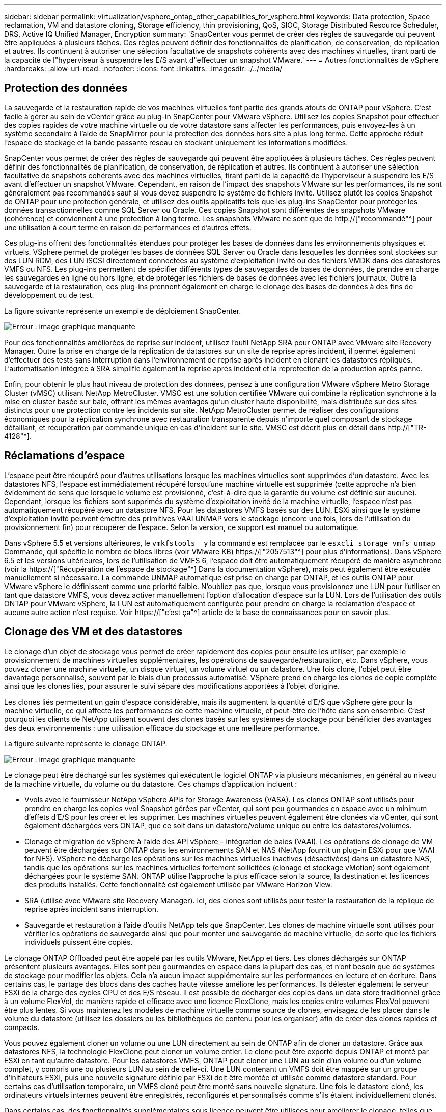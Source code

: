 ---
sidebar: sidebar 
permalink: virtualization/vsphere_ontap_other_capabilities_for_vsphere.html 
keywords: Data protection, Space reclamation, VM and datastore cloning, Storage efficiency, thin provisioning, QoS, SIOC, Storage Distributed Resource Scheduler, DRS, Active IQ Unified Manager, Encryption 
summary: 'SnapCenter vous permet de créer des règles de sauvegarde qui peuvent être appliquées à plusieurs tâches. Ces règles peuvent définir des fonctionnalités de planification, de conservation, de réplication et autres. Ils continuent à autoriser une sélection facultative de snapshots cohérents avec des machines virtuelles, tirant parti de la capacité de l"hyperviseur à suspendre les E/S avant d"effectuer un snapshot VMware.' 
---
= Autres fonctionnalités de vSphere
:hardbreaks:
:allow-uri-read: 
:nofooter: 
:icons: font
:linkattrs: 
:imagesdir: ./../media/




== Protection des données

La sauvegarde et la restauration rapide de vos machines virtuelles font partie des grands atouts de ONTAP pour vSphere. C'est facile à gérer au sein de vCenter grâce au plug-in SnapCenter pour VMware vSphere. Utilisez les copies Snapshot pour effectuer des copies rapides de votre machine virtuelle ou de votre datastore sans affecter les performances, puis envoyez-les à un système secondaire à l'aide de SnapMirror pour la protection des données hors site à plus long terme. Cette approche réduit l'espace de stockage et la bande passante réseau en stockant uniquement les informations modifiées.

SnapCenter vous permet de créer des règles de sauvegarde qui peuvent être appliquées à plusieurs tâches. Ces règles peuvent définir des fonctionnalités de planification, de conservation, de réplication et autres. Ils continuent à autoriser une sélection facultative de snapshots cohérents avec des machines virtuelles, tirant parti de la capacité de l'hyperviseur à suspendre les E/S avant d'effectuer un snapshot VMware. Cependant, en raison de l'impact des snapshots VMware sur les performances, ils ne sont généralement pas recommandés sauf si vous devez suspendre le système de fichiers invité. Utilisez plutôt les copies Snapshot de ONTAP pour une protection générale, et utilisez des outils applicatifs tels que les plug-ins SnapCenter pour protéger les données transactionnelles comme SQL Server ou Oracle. Ces copies Snapshot sont différentes des snapshots VMware (cohérence) et conviennent à une protection à long terme. Les snapshots VMware ne sont que de http://["recommandé"^] pour une utilisation à court terme en raison de performances et d'autres effets.

Ces plug-ins offrent des fonctionnalités étendues pour protéger les bases de données dans les environnements physiques et virtuels. VSphere permet de protéger les bases de données SQL Server ou Oracle dans lesquelles les données sont stockées sur des LUN RDM, des LUN iSCSI directement connectées au système d'exploitation invité ou des fichiers VMDK dans des datastores VMFS ou NFS. Les plug-ins permettent de spécifier différents types de sauvegardes de bases de données, de prendre en charge les sauvegardes en ligne ou hors ligne, et de protéger les fichiers de bases de données avec les fichiers journaux. Outre la sauvegarde et la restauration, ces plug-ins prennent également en charge le clonage des bases de données à des fins de développement ou de test.

La figure suivante représente un exemple de déploiement SnapCenter.

image:vsphere_ontap_image4.png["Erreur : image graphique manquante"]

Pour des fonctionnalités améliorées de reprise sur incident, utilisez l'outil NetApp SRA pour ONTAP avec VMware site Recovery Manager. Outre la prise en charge de la réplication de datastores sur un site de reprise après incident, il permet également d'effectuer des tests sans interruption dans l'environnement de reprise après incident en clonant les datastores répliqués. L'automatisation intégrée à SRA simplifie également la reprise après incident et la reprotection de la production après panne.

Enfin, pour obtenir le plus haut niveau de protection des données, pensez à une configuration VMware vSphere Metro Storage Cluster (vMSC) utilisant NetApp MetroCluster. VMSC est une solution certifiée VMware qui combine la réplication synchrone à la mise en cluster basée sur baie, offrant les mêmes avantages qu'un cluster haute disponibilité, mais distribuée sur des sites distincts pour une protection contre les incidents sur site. NetApp MetroCluster permet de réaliser des configurations économiques pour la réplication synchrone avec restauration transparente depuis n'importe quel composant de stockage défaillant, et récupération par commande unique en cas d'incident sur le site. VMSC est décrit plus en détail dans http://["TR-4128"^].



== Réclamations d'espace

L'espace peut être récupéré pour d'autres utilisations lorsque les machines virtuelles sont supprimées d'un datastore. Avec les datastores NFS, l'espace est immédiatement récupéré lorsqu'une machine virtuelle est supprimée (cette approche n'a bien évidemment de sens que lorsque le volume est provisionné, c'est-à-dire que la garantie du volume est définie sur aucune). Cependant, lorsque les fichiers sont supprimés du système d'exploitation invité de la machine virtuelle, l'espace n'est pas automatiquement récupéré avec un datastore NFS. Pour les datastores VMFS basés sur des LUN, ESXi ainsi que le système d'exploitation invité peuvent émettre des primitives VAAI UNMAP vers le stockage (encore une fois, lors de l'utilisation du provisionnement fin) pour récupérer de l'espace. Selon la version, ce support est manuel ou automatique.

Dans vSphere 5.5 et versions ultérieures, le `vmkfstools –y` la commande est remplacée par le `esxcli storage vmfs unmap` Commande, qui spécifie le nombre de blocs libres (voir VMware KB) https://["2057513"^] pour plus d'informations). Dans vSphere 6.5 et les versions ultérieures, lors de l'utilisation de VMFS 6, l'espace doit être automatiquement récupéré de manière asynchrone (voir la https://["Récupération de l'espace de stockage"^] Dans la documentation vSphere), mais peut également être exécutée manuellement si nécessaire. La commande UNMAP automatique est prise en charge par ONTAP, et les outils ONTAP pour VMware vSphere le définissent comme une priorité faible. N'oubliez pas que, lorsque vous provisionnez une LUN pour l'utiliser en tant que datastore VMFS, vous devez activer manuellement l'option d'allocation d'espace sur la LUN. Lors de l'utilisation des outils ONTAP pour VMware vSphere, la LUN est automatiquement configurée pour prendre en charge la réclamation d'espace et aucune autre action n'est requise. Voir https://["c'est ça"^] article de la base de connaissances pour en savoir plus.



== Clonage des VM et des datastores

Le clonage d'un objet de stockage vous permet de créer rapidement des copies pour ensuite les utiliser, par exemple le provisionnement de machines virtuelles supplémentaires, les opérations de sauvegarde/restauration, etc. Dans vSphere, vous pouvez cloner une machine virtuelle, un disque virtuel, un volume virtuel ou un datastore. Une fois cloné, l'objet peut être davantage personnalisé, souvent par le biais d'un processus automatisé. VSphere prend en charge les clones de copie complète ainsi que les clones liés, pour assurer le suivi séparé des modifications apportées à l'objet d'origine.

Les clones liés permettent un gain d'espace considérable, mais ils augmentent la quantité d'E/S que vSphere gère pour la machine virtuelle, ce qui affecte les performances de cette machine virtuelle, et peut-être de l'hôte dans son ensemble. C'est pourquoi les clients de NetApp utilisent souvent des clones basés sur les systèmes de stockage pour bénéficier des avantages des deux environnements : une utilisation efficace du stockage et une meilleure performance.

La figure suivante représente le clonage ONTAP.

image:vsphere_ontap_image5.png["Erreur : image graphique manquante"]

Le clonage peut être déchargé sur les systèmes qui exécutent le logiciel ONTAP via plusieurs mécanismes, en général au niveau de la machine virtuelle, du volume ou du datastore. Ces champs d'application incluent :

* Vvols avec le fournisseur NetApp vSphere APIs for Storage Awareness (VASA). Les clones ONTAP sont utilisés pour prendre en charge les copies vvol Snapshot gérées par vCenter, qui sont peu gourmandes en espace avec un minimum d'effets d'E/S pour les créer et les supprimer. Les machines virtuelles peuvent également être clonées via vCenter, qui sont également déchargées vers ONTAP, que ce soit dans un datastore/volume unique ou entre les datastores/volumes.
* Clonage et migration de vSphere à l'aide des API vSphere – intégration de baies (VAAI). Les opérations de clonage de VM peuvent être déchargées sur ONTAP dans les environnements SAN et NAS (NetApp fournit un plug-in ESXi pour que VAAI for NFS). VSphere ne décharge les opérations sur les machines virtuelles inactives (désactivées) dans un datastore NAS, tandis que les opérations sur les machines virtuelles fortement sollicitées (clonage et stockage vMotion) sont également déchargées pour le système SAN. ONTAP utilise l'approche la plus efficace selon la source, la destination et les licences des produits installés. Cette fonctionnalité est également utilisée par VMware Horizon View.
* SRA (utilisé avec VMware site Recovery Manager). Ici, des clones sont utilisés pour tester la restauration de la réplique de reprise après incident sans interruption.
* Sauvegarde et restauration à l'aide d'outils NetApp tels que SnapCenter. Les clones de machine virtuelle sont utilisés pour vérifier les opérations de sauvegarde ainsi que pour monter une sauvegarde de machine virtuelle, de sorte que les fichiers individuels puissent être copiés.


Le clonage ONTAP Offloaded peut être appelé par les outils VMware, NetApp et tiers. Les clones déchargés sur ONTAP présentent plusieurs avantages. Elles sont peu gourmandes en espace dans la plupart des cas, et n'ont besoin que de systèmes de stockage pour modifier les objets. Cela n'a aucun impact supplémentaire sur les performances en lecture et en écriture. Dans certains cas, le partage des blocs dans des caches haute vitesse améliore les performances. Ils délester également le serveur ESXi de la charge des cycles CPU et des E/S réseau. Il est possible de décharger des copies dans un data store traditionnel grâce à un volume FlexVol, de manière rapide et efficace avec une licence FlexClone, mais les copies entre volumes FlexVol peuvent être plus lentes. Si vous maintenez les modèles de machine virtuelle comme source de clones, envisagez de les placer dans le volume du datastore (utilisez les dossiers ou les bibliothèques de contenu pour les organiser) afin de créer des clones rapides et compacts.

Vous pouvez également cloner un volume ou une LUN directement au sein de ONTAP afin de cloner un datastore. Grâce aux datastores NFS, la technologie FlexClone peut cloner un volume entier. Le clone peut être exporté depuis ONTAP et monté par ESXi en tant qu'autre datastore. Pour les datastores VMFS, ONTAP peut cloner une LUN au sein d'un volume ou d'un volume complet, y compris une ou plusieurs LUN au sein de celle-ci. Une LUN contenant un VMFS doit être mappée sur un groupe d'initiateurs ESXi, puis une nouvelle signature définie par ESXi doit être montée et utilisée comme datastore standard. Pour certains cas d'utilisation temporaire, un VMFS cloné peut être monté sans nouvelle signature. Une fois le datastore cloné, les ordinateurs virtuels internes peuvent être enregistrés, reconfigurés et personnalisés comme s'ils étaient individuellement clonés.

Dans certains cas, des fonctionnalités supplémentaires sous licence peuvent être utilisées pour améliorer le clonage, telles que SnapRestore pour la sauvegarde ou FlexClone. Ces licences sont souvent incluses dans les packs de licence sans frais supplémentaires. Une licence FlexClone est requise pour les opérations de clonage vvol et pour la prise en charge des copies Snapshot gérées d'un volume virtuel (qui sont déchargées de l'hyperviseur vers ONTAP). Une licence FlexClone peut également améliorer certains clones VAAI lorsqu'ils sont utilisés dans un datastore/volume (création de copies instantanées et compactes à la place de copies de bloc). Elle est également utilisée par SRA pour tester la restauration d'une réplique de reprise après incident et SnapCenter pour les opérations de clonage, et pour parcourir les copies de sauvegarde afin de restaurer des fichiers individuels.



== Efficacité du stockage et provisionnement fin

NetApp s'est élevé à la pointe de l'innovation en matière d'efficacité du stockage, avec notamment la première déduplication pour les charges de travail primaires et la compaction des données à la volée qui améliore la compression et stocke de façon efficace les petits fichiers et les E/S. ONTAP prend en charge la déduplication à la volée et en arrière-plan, ainsi que la compression à la volée et en arrière-plan.

La figure suivante décrit l'effet combiné des fonctions d'efficacité du stockage ONTAP.

image:vsphere_ontap_image6.jpeg["Erreur : image graphique manquante"]

Voici quelques recommandations sur l'utilisation de l'efficacité du stockage ONTAP dans un environnement vSphere :

* Le volume des économies de déduplication de données réalisées dépend de la similarité des données. Avec ONTAP 9.1 et les versions antérieures, la déduplication des données était appliquée au niveau du volume, mais avec la déduplication de l'agrégat dans ONTAP 9.2 et versions ultérieures, les données sont dédupliquées entre tous les volumes d'un agrégat dans les systèmes AFF. Vous n'avez plus besoin de regrouper des systèmes d'exploitation similaires et des applications similaires au sein d'un même datastore afin d'optimiser les économies.
* Pour bénéficier des avantages de la déduplication dans un environnement de blocs, les LUN doivent être provisionnées à fin. Bien que la LUN soit toujours perçue par l'administrateur de la machine virtuelle en termes de capacité provisionnée, les économies de déduplication sont renvoyées vers le volume afin qu'il soit utilisé pour d'autres besoins. NetApp recommande de déployer ces LUN dans des volumes FlexVol qui également font l'objet d'un provisionnement fin (les outils ONTAP pour VMware vSphere dimensionnez le volume à environ 5 % plus grand que la LUN).
* Le provisionnement fin est également recommandé (et constitue la valeur par défaut) pour les volumes NFS FlexVol. Dans un environnement NFS, les économies de déduplication sont immédiatement visibles pour les administrateurs du stockage et des machines virtuelles avec des volumes à provisionnement fin.
* Le provisionnement fin s'applique également aux machines virtuelles, où NetApp recommande généralement des VMDK à provisionnement fin plutôt qu'thick. Lors de l'utilisation du provisionnement fin, veillez à surveiller l'espace disponible à l'aide des outils ONTAP pour VMware vSphere, ONTAP ou d'autres outils disponibles afin d'éviter les problèmes de manque d'espace.
* Notez que le provisionnement fin avec les systèmes ONTAP n'a aucune incidence sur les performances. Les données sont écrites sur l'espace disponible de sorte que les performances d'écriture et de lecture sont optimisées. Malgré ce fait, certains produits tels que la mise en cluster de basculement Microsoft ou d'autres applications à faible latence peuvent nécessiter un provisionnement garanti ou fixe, et il est judicieux de suivre ces exigences pour éviter des problèmes de support.
* Pour des économies optimales, envisagez de planifier la déduplication en arrière-plan sur des systèmes sur disque dur ou la déduplication en arrière-plan automatique sur les systèmes AFF. Cependant, les processus planifiés utilisent des ressources système en cours d'exécution. De cette manière, idéalement, ils doivent être programmés pendant les heures moins actives (par exemple, les week-ends) ou d'être plus fréquemment exécutés afin de réduire la quantité de données modifiées à traiter. La déduplication automatique en arrière-plan sur les systèmes AFF a beaucoup moins d'impact sur les activités prioritaires. La compression en arrière-plan (pour les systèmes sur disque dur) consomme également des ressources. Elle doit donc être considérée uniquement pour les charges de travail secondaires dont les besoins de performances sont limités.
* Les systèmes AFF de NetApp utilisent principalement des fonctionnalités d'efficacité du stockage à la volée. Lorsque les données sont déplacées vers eux à l'aide des outils NetApp qui utilisent la réplication de blocs, tels que 7-mode transition Tool, SnapMirror ou Volume Move, il peut être utile d'exécuter des scanners de compression et de compaction en vue d'optimiser le gain d'efficacité. Consultez ce support NetApp https://["Article de la base de connaissances"^] pour plus d'informations.
* Les copies Snapshot peuvent verrouiller les blocs qui pourraient être réduits par la compression ou la déduplication. Lorsque vous utilisez l'efficacité en arrière-plan planifiée ou des scanners à usage unique, assurez-vous qu'ils s'exécutent et qu'ils sont terminés avant la prochaine copie Snapshot. Vérifiez les copies Snapshot et la conservation pour vous assurer que seules les copies Snapshot nécessaires sont conservées, en particulier avant l'exécution d'une tâche d'arrière-plan ou d'analyse.


Le tableau suivant fournit des conseils en matière d'efficacité du stockage pour les charges de travail virtualisées sur différents types de stockage ONTAP :

[cols="10,30,30,30"]
|===
| Charge de travail 3+| Recommandations en matière d'efficacité du stockage 


|  | AFF | Flash Pool | Disques durs 


| VDI et SVI  a| 
Pour les charges de travail primaires et secondaires, utiliser :

* Compression à la volée évolutive
* Déduplication à la volée
* Déduplication en arrière-plan
* Compaction des données à la volée

 a| 
Pour les charges de travail primaires et secondaires, utiliser :

* Compression à la volée évolutive
* Déduplication à la volée
* Déduplication en arrière-plan
* Compaction des données à la volée

 a| 
Pour les charges de travail primaires, utiliser :

* Déduplication en arrière-plan


Pour les charges de travail secondaires, utiliser :

* Compression à la volée évolutive
* Compression adaptative en arrière-plan
* Déduplication à la volée
* Déduplication en arrière-plan
* Compaction des données à la volée


|===


== La qualité de service (QoS)

Les systèmes qui exécutent le logiciel ONTAP peuvent utiliser la fonctionnalité de QoS du stockage de ONTAP pour limiter le débit en Mbit/s et/ou E/S par seconde (IOPS) pour différents objets de stockage tels que des fichiers, des LUN, des volumes, ou des SVM entiers.

Les limites de débit permettent de contrôler les charges de travail inconnues ou de test avant le déploiement pour s'assurer qu'elles n'affectent pas les autres charges de travail. Elles peuvent également être utilisées pour contraindre une charge de travail dominante après son identification. Des niveaux minimaux de service basés sur des IOPS sont également pris en charge pour assurer des performances prévisibles pour les objets SAN d'ONTAP 9.2 et pour les objets NAS d'ONTAP 9.3.

Avec un datastore NFS, une politique de qualité de services peut s'appliquer à tout le volume FlexVol ou à tous les fichiers VMDK de l'environnement IT. Avec les datastores VMFS utilisant des LUN ONTAP, les règles de QoS peuvent être appliquées au volume FlexVol contenant les LUN ou les LUN individuels, mais pas aux fichiers VMDK individuels, car ONTAP ne connaît pas le système de fichiers VMFS. Lors de l'utilisation de vvols, il est possible de définir une qualité de service minimale et/ou maximale sur des machines virtuelles individuelles en utilisant le profil de capacité de stockage et la règle de stockage des machines virtuelles.

Le débit maximal de QoS sur un objet peut être défini en Mbit/s et/ou IOPS. Si les deux sont utilisés, la première limite atteinte est appliquée par ONTAP. Une charge de travail peut contenir plusieurs objets et une règle de QoS peut être appliquée à un ou plusieurs workloads. Lorsqu'une règle est appliquée à plusieurs workloads, celle-ci partage la limite totale de la règle. Les objets imbriqués ne sont pas pris en charge (par exemple, les fichiers d'un volume ne peuvent pas chacun avoir leur propre stratégie). La valeur minimale de qualité de service ne peut être définie que dans les IOPS.

Les outils suivants sont actuellement disponibles pour la gestion des règles de QoS de ONTAP et leur application aux objets :

* INTERFACE DE LIGNE DE COMMANDES DE ONTAP
* ONTAP System Manager
* OnCommand Workflow Automation
* Active IQ Unified Manager
* Kit d'outils NetApp PowerShell pour ONTAP
* Outils ONTAP pour VMware vSphere VASA Provider


Pour affecter une politique de QoS à un VMDK sur NFS, suivez les consignes suivantes :

* La politique doit être appliquée au `vmname- flat.vmdk` qui contient l'image réelle du disque virtuel, pas le `vmname.vmdk` (fichier de descripteur de disque virtuel) ou `vmname.vmx` (Fichier de descripteur de machine virtuelle).
* N'appliquez pas de règles aux autres fichiers VM tels que les fichiers d'échange virtuels (`vmname.vswp`).
* Lors de l'utilisation du client Web vSphere pour trouver des chemins de fichiers (datastore > fichiers), notez qu'il combine les informations de l' `- flat.vmdk` et `. vmdk` et montre simplement un fichier avec le nom du `. vmdk` mais la taille du `- flat.vmdk`. Autres `-flat` dans le nom du fichier pour obtenir le chemin correct.


Pour affecter une QoS à une LUN, y compris VMFS et RDM, le SVM ONTAP (affiché comme vServer), le chemin LUN et le numéro de série peuvent être obtenus du menu systèmes de stockage de la page d'accueil des outils ONTAP pour VMware vSphere. Sélectionner le système de stockage (SVM), puis les objets associés > SAN. Utilisez cette approche lors de la spécification de QoS à l'aide de l'un des outils ONTAP.

Il est possible de définir une qualité de service minimale et maximale facilement sur une machine virtuelle basée sur des volumes grâce aux outils ONTAP pour VMware vSphere ou Virtual Storage Console 7.1 et versions ultérieures. Lors de la création du profil de capacité de stockage pour le conteneur vVol, spécifiez une valeur d'IOPS max et/ou min sous la capacité de performances, puis référencez ce SCP avec la règle de stockage de la machine virtuelle. Utilisez cette règle lors de la création de la machine virtuelle ou appliquez-la à une machine virtuelle existante.

Les datastores FlexGroup offrent des fonctionnalités QoS améliorées lors de l'utilisation des outils ONTAP pour VMware vSphere 9.8 et versions ultérieures. Vous pouvez facilement définir la qualité de service sur toutes les machines virtuelles d'un datastore ou sur des machines virtuelles spécifiques. Consultez la section FlexGroup de ce rapport pour plus d'informations.



=== QoS ONTAP et SIOC VMware

La QoS ONTAP et la fonctionnalité VMware vSphere Storage I/O Control (SIOC) sont des technologies complémentaires que les administrateurs vSphere et du stockage peuvent utiliser ensemble pour gérer les performances des VM vSphere hébergées sur des systèmes exécutant le logiciel ONTAP. Chaque outil a ses propres forces, comme le montre le tableau suivant. En raison des différents champs d'application de VMware vCenter et de ONTAP, certains objets peuvent être vus et gérés par un système et non par l'autre.

|===
| Propriété | QoS de ONTAP | SIOC VMware 


| Lorsqu'il est actif | La règle est toujours active | Actif en cas de conflit (latence du datastore supérieure au seuil) 


| Type d'unités | IOPS, Mo/sec | IOPS, partages 


| Étendue vCenter ou des applications | Plusieurs environnements vCenter, d'autres hyperviseurs et applications | Un seul serveur vCenter 


| Définir la qualité de service sur la machine virtuelle ? | VMDK sur NFS uniquement | VMDK sur NFS ou VMFS 


| Définir la qualité de service sur la LUN (RDM) ? | Oui. | Non 


| Définir la QoS sur LUN (VMFS) ? | Oui. | Non 


| Définir la qualité de service sur le volume (datastore NFS) ? | Oui. | Non 


| Qualité de service définie sur un SVM (locataire) ? | Oui. | Non 


| Approche basée sur des règles ? | Oui. Elles peuvent être partagées par toutes les charges de travail dans la règle ou appliquées en totalité à chaque charge de travail dans la règle. | Oui, avec vSphere 6.5 et versions ultérieures. 


| Licence requise | Inclus avec ONTAP | Enterprise plus 
|===


== Planificateur de ressources distribué de stockage VMware

VMware Storage Distributed Resource Scheduler (SDRS) est une fonctionnalité vSphere qui place les machines virtuelles sur un stockage en fonction de la latence d'E/S actuelle et de l'utilisation de l'espace. Il déplace ensuite la machine virtuelle ou les VMDK sans interruption entre les datastores d'un cluster de datastores (également appelé pod), en sélectionnant le meilleur datastore pour placer la machine virtuelle ou les VMDK dans le cluster de datastore. Un cluster de datastores est un ensemble de datastores similaires qui sont agrégés dans une unité de consommation unique du point de vue de l'administrateur vSphere.

Avec LES SDRS associés aux outils NetApp ONTAP pour VMware vSphere, vous devez d'abord créer un datastore avec le plug-in, utiliser vCenter pour créer le cluster de datastore, puis y ajouter le datastore. Une fois le cluster datastore créé, des datastores supplémentaires peuvent être ajoutés au cluster datastore directement à partir de l'assistant de provisionnement sur la page Détails.

Les autres meilleures pratiques ONTAP en matière DE SDRS sont les suivantes :

* Tous les datastores du cluster doivent utiliser le même type de stockage (SAS, SATA ou SSD, par exemple), être tous des datastores VMFS ou NFS et disposer des mêmes paramètres de réplication et de protection.
* Envisagez d'utiliser DES DTS en mode par défaut (manuel). Cette approche vous permet d'examiner les recommandations et de décider s'il faut les appliquer ou non. Notez les effets suivants des migrations VMDK :
+
** Lorsque DES DTS déplacent des VMDK entre les datastores, les économies d'espace éventuelles obtenues grâce au clonage ou à la déduplication ONTAP sont perdues. Vous pouvez réexécuter la déduplication pour récupérer ces économies.
** Une fois QUE LES DTS ont déplacé les VMDK, NetApp recommande de recréer les copies Snapshot sur le datastore source, car l'espace est autrement verrouillé par la machine virtuelle qui a été déplacée.
** Le déplacement des VMDK entre les datastores du même agrégat n'a que peu d'avantages et LES DTS n'ont pas de visibilité sur d'autres charges de travail qui pourraient partager l'agrégat.






=== Gestion de stockage basée sur des règles et vVols

Les API VMware vSphere pour Storage Awareness (VASA) permettent à un administrateur du stockage de configurer des datastores avec des fonctionnalités bien définies et de permettre à l'administrateur des VM de les utiliser chaque fois que nécessaire pour provisionner des machines virtuelles sans avoir à interagir les unes avec les autres. Il est intéressant de considérer cette approche afin de voir comment elle peut rationaliser vos opérations de stockage de virtualisation et éviter de nombreuses tâches triviales.

Avant de procéder à VASA, les administrateurs des VM pouvaient définir des règles de stockage des VM, mais ils devaient travailler avec l'administrateur du stockage pour identifier les datastores appropriés, souvent à l'aide de la documentation ou des conventions de nom. Grâce à VASA, l'administrateur du stockage peut définir un éventail de fonctionnalités de stockage, notamment la performance, le Tiering, le chiffrement et la réplication. Un ensemble de capacités pour un volume ou un ensemble de volumes est appelé « profil de capacité de stockage » (SCP).

Le SCP prend en charge la qualité de service minimale et/ou maximale pour les données vVvols d'une machine virtuelle. La QoS minimale est prise en charge uniquement sur les systèmes AFF. Les outils ONTAP pour VMware vSphere comprennent un tableau de bord affichant des performances granulaires de machine virtuelle et une capacité logique pour vVvols sur les systèmes ONTAP.

La figure suivante représente le tableau de bord des outils ONTAP pour VMware vSphere 9.8 vvols.

image:vsphere_ontap_image7.png["Erreur : image graphique manquante"]

Une fois le profil de capacité de stockage défini, il peut être utilisé pour provisionner les machines virtuelles à l'aide de la règle de stockage qui identifie ses exigences. Le mappage entre la stratégie de stockage de la machine virtuelle et le profil de capacité de stockage du datastore permet à vCenter d'afficher la liste des datastores compatibles à sélectionner. C'est ce que l'on appelle la gestion du stockage basée sur des règles.

Vasa fournit la technologie permettant d'interroger le stockage et de renvoyer un ensemble de fonctionnalités de stockage vers vCenter. Les fournisseurs de VASA fournissent la traduction entre les API et les constructions du système de stockage et les API VMware que vCenter comprend. NetApp VASA Provider pour ONTAP est proposé dans le cadre des outils ONTAP pour la machine virtuelle de l'appliance VMware vSphere. Le plug-in vCenter fournit l'interface de provisionnement et de gestion des datastores vvol, ainsi que la possibilité de définir des profils de capacité de stockage (SCPS).

ONTAP prend en charge les datastores VMFS et NFS vvol. L'utilisation de vvols avec des datastores SAN apporte certains des avantages de NFS tels que la granularité au niveau des VM. Voici quelques meilleures pratiques à prendre en compte, et vous trouverez des informations supplémentaires dans le http://["TR-4400"^]:

* Un datastore vvol peut être constitué de plusieurs volumes FlexVol sur plusieurs nœuds de cluster. L'approche la plus simple est un datastore unique, même si les volumes ont des capacités différentes. Grâce à la gestion du stockage basée sur des règles, un volume compatible est utilisé pour la machine virtuelle. Cependant, ces volumes doivent tous faire partie d'un seul SVM ONTAP et être accessibles via un seul protocole. Une LIF par nœud suffit pour chaque protocole. Évitez d'utiliser plusieurs versions de ONTAP dans un datastore vvol unique car les capacités de stockage peuvent varier d'une version à l'autre.
* Utilisez les outils ONTAP pour le plug-in VMware vSphere pour créer et gérer des datastores vvol. En plus de gérer le datastore et son profil, il crée automatiquement un terminal de protocole permettant d'accéder aux vvols si nécessaire. Si les LUN sont utilisées, notez que les terminaux PE sont mappés à l'aide des ID de LUN 300 et supérieurs. Vérifiez que le paramètre système avancé de l'hôte ESXi est défini `Disk.MaxLUN` Autorise un ID de LUN supérieur à 300 (la valeur par défaut est 1,024). Pour ce faire, sélectionnez l'hôte ESXi dans vCenter, puis l'onglet configurer et Rechercher `Disk.MaxLUN` Dans la liste des paramètres système avancés.
* N'installez pas ni ne migrez de VASA Provider, vCenter Server (appliance ou base Windows), ou les outils ONTAP pour VMware vSphere lui-même vers un datastore vvols, car ils sont ensuite interdépendants et limitent votre capacité à les gérer en cas de panne de courant ou d'autre perturbation du data Center.
* Sauvegarder régulièrement la machine virtuelle de VASA Provider. Au moins, créez des copies Snapshot toutes les heures du data store traditionnel qui contient VASA Provider. Pour en savoir plus sur la protection et la restauration de VASA Provider, consultez cette section https://["Article de la base de connaissances"^].


La figure suivante montre les composants de vvols.

image:vsphere_ontap_image8.png["Erreur : image graphique manquante"]



== Migration et sauvegarde dans le cloud

ONTAP permet également la prise en charge étendue du cloud hybride en fusionnant les systèmes de votre cloud privé sur site avec des capacités de cloud public. Voici quelques solutions clouds NetApp qui peuvent être utilisées en association avec vSphere :

* *Cloud volumes.* NetApp Cloud Volumes Service pour AWS ou GCP et Azure NetApp Files pour ANF offrent des services de stockage gérés multi-protocoles hautes performances dans les principaux environnements de cloud public. Ils peuvent être utilisés directement par les invités de machine virtuelle VMware Cloud.
* *Cloud Volumes ONTAP.* le logiciel de gestion des données NetApp Cloud Volumes ONTAP permet de contrôler et de protéger les données et d'optimiser l'efficacité du stockage, tout en bénéficiant de la flexibilité du cloud de votre choix. Cloud Volumes ONTAP est un logiciel de gestion des données cloud basé sur le logiciel de stockage NetApp ONTAP. Utilisez-les conjointement avec Cloud Manager pour déployer et gérer des instances Cloud Volumes ONTAP avec vos systèmes ONTAP sur site. Profitez des fonctionnalités SAN NAS et iSCSI avancées grâce à la gestion unifiée des données, notamment les copies Snapshot et la réplication SnapMirror.
* *Services cloud.* utilisez Cloud Backup Service ou SnapMirror Cloud pour protéger les données des systèmes sur site qui utilisent un stockage de cloud public. Cloud Sync vous aide à migrer et à synchroniser vos données sur les systèmes NAS, les magasins d'objets et le stockage Cloud Volumes Service.
* *FabricPool.* FabricPool offre un Tiering simple et rapide pour les données ONTAP. Les blocs non sollicités de copies Snapshot peuvent être migrés vers un magasin d'objets dans des clouds publics ou privés StorageGRID et sont automatiquement rappelés lors de l'accès aux données ONTAP. Vous pouvez également utiliser le Tier objet comme troisième niveau de protection pour les données déjà gérées par SnapVault. Cette approche peut vous permettre de https://["Stockage d'un plus grand nombre de copies Snapshot de vos machines virtuelles"^] Sur les systèmes de stockage ONTAP primaires et/ou secondaires.
* *ONTAP Select.* utilisez le stockage Software-defined NetApp pour étendre votre cloud privé sur Internet aux sites et bureaux distants, où vous pouvez utiliser ONTAP Select pour prendre en charge les services de blocs et de fichiers ainsi que les mêmes fonctionnalités de gestion de données vSphere que votre data Center d'entreprise.


Lors de la conception de vos applications basées sur une VM, pensez à la mobilité future du cloud. Par exemple, plutôt que de placer les fichiers d'application et de données en même temps que les fichiers de données, utilisez une exportation LUN ou NFS distincte. Cela vous permet de migrer la machine virtuelle et les données séparément vers des services cloud.



== Chiffrement pour les données vSphere

Aujourd'hui, les exigences croissantes en matière de protection des données au repos sont liées au chiffrement. Bien que l’accent initial était mis sur l’information financière et sur la santé, il y a de plus en plus d’intérêt à protéger toutes les informations, qu’elles soient stockées dans des fichiers, des bases de données ou d’autres types de données.

Les systèmes qui exécutent le logiciel ONTAP simplifient la protection de toutes les données au repos. NetApp Storage Encryption (NSE) utilise des lecteurs de disque à chiffrement automatique avec ONTAP pour protéger les données SAN et NAS. NetApp propose également NetApp Volume Encryption et NetApp Aggregate Encryption comme une approche logicielle simple pour le chiffrement des volumes sur tous les disques. Ce chiffrement logiciel ne nécessite pas de lecteurs de disque spéciaux ou de gestionnaires de clés externes et est disponible pour les clients ONTAP sans frais supplémentaires. Vous pouvez procéder à une mise à niveau et commencer à l'utiliser sans perturber vos clients ou applications. Elles sont validées par la norme FIPS 140-2 de niveau 1, y compris le gestionnaire de clés intégré.

Il existe plusieurs approches de protection des données des applications virtualisées qui s'exécutent sur VMware vSphere. L'une d'elles consiste à protéger les données avec les logiciels internes à la machine virtuelle au niveau du système d'exploitation invité. Les nouveaux hyperviseurs, tels que vSphere 6.5, prennent désormais en charge le cryptage au niveau des machines virtuelles. Cependant, le chiffrement logiciel NetApp est simple et facile :

* *Aucun effet sur la CPU du serveur virtuel.* certains environnements de serveurs virtuels nécessitent chaque cycle CPU disponible pour leurs applications, mais les tests ont montré que jusqu'à 5x ressources CPU sont nécessaires avec le cryptage au niveau de l'hyperviseur. Même si le logiciel de chiffrement prend en charge les instructions AES-ni d'Intel pour décharger une charge de travail de chiffrement (comme le fait le chiffrement logiciel NetApp), cette approche peut ne pas être possible du fait de la nécessité de nouveaux processeurs non compatibles avec des serveurs plus anciens.
* *Gestionnaire de clés intégré inclus.* le chiffrement logiciel NetApp inclut un gestionnaire de clés intégré sans frais supplémentaires, ce qui simplifie les prises en main sans serveurs de gestion des clés haute disponibilité complexes à acheter et à utiliser.
* *Aucun effet sur l'efficacité du stockage.* les techniques d'efficacité du stockage comme la déduplication et la compression sont largement utilisées aujourd'hui et sont essentielles pour exploiter les supports disque Flash de façon rentable. Toutefois, les données cryptées ne sont en général pas dédupliquées ou compressées. Le cryptage du stockage et du matériel NetApp fonctionne à un niveau inférieur et permet l'utilisation totale des fonctionnalités d'efficacité du stockage NetApp, contrairement aux autres approches.
* *Chiffrement granulaire simple des datastores.* avec NetApp Volume Encryption, chaque volume bénéficie de sa propre clé AES 256 bits. Si vous devez le modifier, utilisez une seule commande. Cette approche est idéale si vous disposez de plusieurs locataires ou si vous devez prouver votre chiffrement indépendant pour différents services ou applications. Ce chiffrement est géré au niveau du datastore, ce qui est bien plus simple que de gérer des machines virtuelles individuelles.


Il est facile de commencer avec le chiffrement logiciel. Une fois la licence installée, il vous suffit de configurer le gestionnaire de clés intégré en spécifiant une phrase secrète, puis de créer un volume ou de déplacer un volume côté stockage pour activer le chiffrement. NetApp travaille à ajouter une prise en charge plus intégrée des fonctionnalités de cryptage dans les prochaines versions de ses outils VMware.



== Active IQ Unified Manager

Active IQ Unified Manager permet d'avoir une grande visibilité sur les machines virtuelles de votre infrastructure virtuelle et assure la surveillance et le dépannage des problèmes de stockage et de performances dans votre environnement virtuel.

Un déploiement d'infrastructure virtuelle standard sur ONTAP comporte divers composants répartis sur les couches de calcul, de réseau et de stockage. Tout ralentissement des performances dans une application VM peut survenir en raison de la combinaison de latences rencontrées par les différents composants au niveau des couches respectives.

La capture d'écran suivante présente la vue des machines virtuelles Active IQ Unified Manager.

image:vsphere_ontap_image9.png["Erreur : image graphique manquante"]

Unified Manager présente le sous-système sous-jacent d'un environnement virtuel dans une vue topologique afin de déterminer si un problème de latence a eu lieu dans le nœud de calcul, le réseau ou le stockage. La vue indique également l'objet spécifique qui provoque le décalage des performances lors de la réalisation des étapes correctives et de la résolution du problème sous-jacent.

La capture d'écran suivante montre la topologie étendue AIQUM.

image:vsphere_ontap_image10.png["Erreur : image graphique manquante"]
